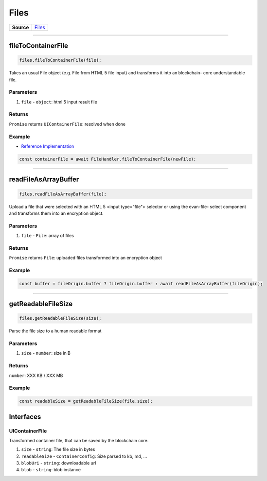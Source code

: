 =====
Files
=====

.. list-table:: 
   :widths: auto
   :stub-columns: 1

   * - Source
     - `Files <https://github.com/evannetwork/ui-core/tree/master/dapps/ui.libs/src/Files.ts>`__
 
--------------------------------------------------------------------------------

.. _files_fileToContainerFile:

fileToContainerFile
================================================================================

.. code-block:: typescript

  files.fileToContainerFile(file);
 
Takes an usual File object (e.g. File from HTML 5 file input) and transforms it into an blockchain-
core understandable file.
 
----------
Parameters
----------

#. ``file`` - ``object``: html 5 input result file

-------
Returns
-------

``Promise`` returns ``UIContainerFile``: resolved when done

-------
Example
-------
- `Reference Implementation <https://github.com/evannetwork/ui-vue/blob/master/dapps/evancore.vue.libs/src/components/files/files.ts>`_

.. code-block:: typescript

  const containerFile = await FileHandler.fileToContainerFile(newFile);




--------------------------------------------------------------------------------

.. _files_readFileAsArrayBuffer:

readFileAsArrayBuffer
================================================================================

.. code-block:: typescript

  files.readFileAsArrayBuffer(file);

Upload a file that were selected with an HTML 5 <input type="file"> selector or using the evan-file-
select component and transforms them into an encryption object.

----------
Parameters
----------

#. ``file`` - ``File``: array of files

-------
Returns
-------

``Promise`` returns ``File``: uploaded files transformed into an encryption object

-------
Example
-------

.. code-block:: typescript

  const buffer = fileOrigin.buffer ? fileOrigin.buffer : await readFileAsArrayBuffer(fileOrigin);




--------------------------------------------------------------------------------

.. _files_getReadableFileSize:

getReadableFileSize
================================================================================

.. code-block:: typescript

  files.getReadableFileSize(size);

Parse the file size to a human readable format

----------
Parameters
----------

#. ``size`` - ``number``: size in B

-------
Returns
-------

``number``: XXX KB / XXX MB

-------
Example
-------

.. code-block:: typescript

  const readableSize = getReadableFileSize(file.size);

Interfaces
==========

---------------
UIContainerFile
---------------

Transformed container file, that can be saved by the blockchain core.

#. ``size`` - ``string``: The file size in bytes
#. ``readableSize`` - ``ContainerConfig``: Size parsed to kb, md, ...
#. ``blobUri`` - ``string``: downloadable url
#. ``blob`` - ``string``: blob instance
